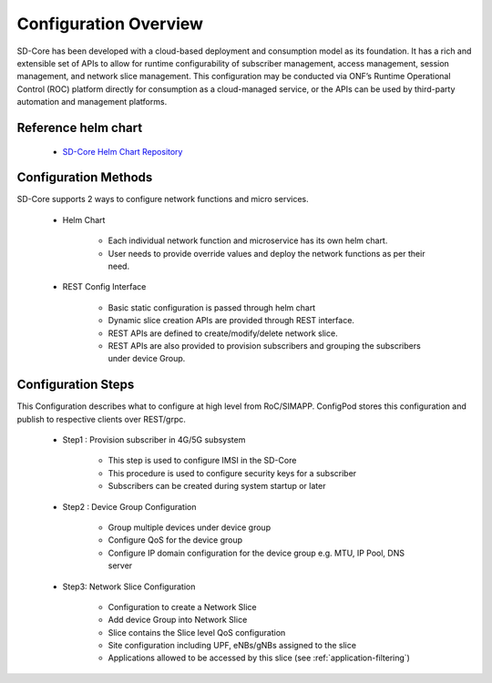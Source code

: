 ..
   SPDX-FileCopyrightText: © 2020 Open Networking Foundation <support@opennetworking.org>
   SPDX-License-Identifier: Apache-2.0

Configuration Overview
======================

SD-Core has been developed with a cloud-based deployment and consumption model as
its foundation. It has a rich and extensible set of APIs to allow for runtime configurability of
subscriber management, access management, session management, and network slice
management. This configuration may be conducted via ONF’s Runtime Operational Control
(ROC) platform directly for consumption as a cloud-managed service, or the APIs can be
used by third-party automation and management platforms.

Reference helm chart
--------------------

    - `SD-Core Helm Chart Repository <https://gerrit.opencord.org/admin/repos/sdcore-helm-charts>`_

Configuration Methods
---------------------
SD-Core supports 2 ways to configure network functions and micro services.

    - Helm Chart

        - Each individual network function and microservice has its own helm chart.
        - User needs to provide override values and deploy the network functions as per their need.

    - REST Config Interface

        - Basic static configuration is passed through helm chart
        - Dynamic slice creation APIs are provided through REST interface.
        - REST APIs are defined to create/modify/delete network slice.
        - REST APIs are also provided to provision subscribers and grouping the subscribers under device Group.

Configuration Steps
-------------------
This Configuration describes what to configure at high level from RoC/SIMAPP. ConfigPod stores this configuration
and publish to respective clients over REST/grpc.

    - Step1 : Provision subscriber in 4G/5G subsystem

        - This step is used to configure IMSI in the SD-Core
        - This procedure is used to configure security keys for a subscriber
        - Subscribers can be created during system startup or later

    - Step2 : Device Group Configuration

        - Group multiple devices under device group
        - Configure QoS for the device group
        - Configure IP domain configuration for the device group e.g. MTU, IP Pool, DNS server


    - Step3: Network Slice Configuration

        - Configuration to create a Network Slice
        - Add device Group into Network Slice
        - Slice contains the Slice level QoS configuration
        - Site configuration including UPF, eNBs/gNBs assigned to the slice
        - Applications allowed to be accessed by this slice (see :ref:`application-filtering`)


